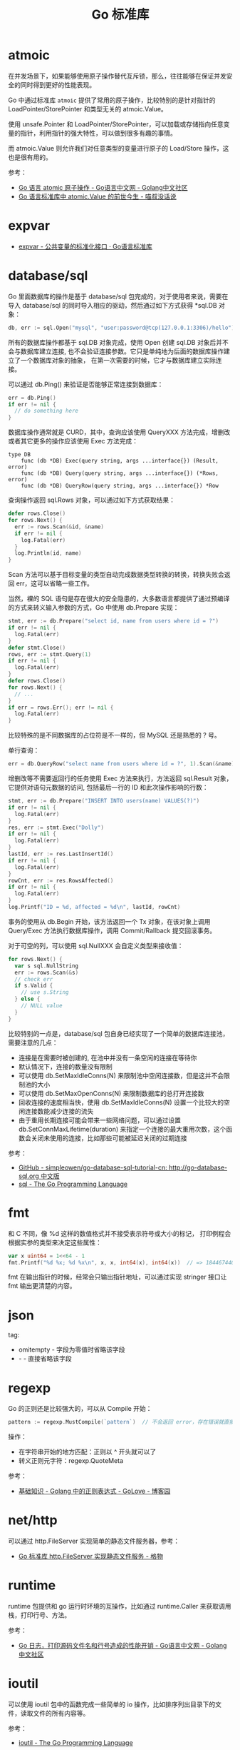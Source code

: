 #+TITLE:      Go 标准库

* 目录                                                    :TOC_4_gh:noexport:
- [[#atmoic][atmoic]]
- [[#expvar][expvar]]
- [[#databasesql][database/sql]]
- [[#fmt][fmt]]
- [[#json][json]]
- [[#regexp][regexp]]
- [[#nethttp][net/http]]
- [[#runtime][runtime]]
- [[#ioutil][ioutil]]
- [[#io][io]]
- [[#time][time]]

* atmoic
  在并发场景下，如果能够使用原子操作替代互斥锁，那么，往往能够在保证并发安全的同时得到更好的性能表现。

  Go 中通过标准库 =atmoic= 提供了常用的原子操作，比较特别的是针对指针的 LoadPointer/StorePointer 和类型无关的 atmoic.Value。

  使用 unsafe.Pointer 和 LoadPointer/StorePointer，可以加载或存储指向任意变量的指针，利用指针的强大特性，可以做到很多有趣的事情。

  而 atmoic.Value 则允许我们对任意类型的变量进行原子的 Load/Store 操作，这也是很有用的。

  参考：
  + [[https://studygolang.com/articles/3557][Go 语言 atomic 原子操作 - Go语言中文网 - Golang中文社区]]
  + [[https://blog.betacat.io/post/golang-atomic-value-exploration/][Go 语言标准库中 atomic.Value 的前世今生 - 喵叔没话说]]

* expvar
  + [[https://books.studygolang.com/The-Golang-Standard-Library-by-Example/chapter13/13.3.html][expvar - 公共变量的标准化接口 · Go语言标准库]]

* database/sql
  Go 里面数据库的操作是基于 database/sql 包完成的，对于使用者来说，需要在导入 database/sql 的同时导入相应的驱动，然后通过如下方式获得 *sql.DB 对象：
  #+begin_src go
    db, err := sql.Open("mysql", "user:password@tcp(127.0.0.1:3306)/hello")
  #+end_src

  所有的数据库操作都基于 sql.DB 对象完成，使用 Open 创建 sql.DB 对象后并不会与数据库建立连接, 也不会验证连接参数。它只是单纯地为后面的数据库操作建立了一个数据库对象的抽象，
  在第一次需要的时候，它才与数据库建立实际连接。

  可以通过 db.Ping() 来验证是否能够正常连接到数据库：
  #+begin_src go
    err = db.Ping()
    if err != nil {
      // do something here
    }
  #+end_src

  数据库操作通常就是 CURD，其中，查询应该使用 QueryXXX 方法完成，增删改或者其它更多的操作应该使用 Exec 方法完成：
  #+begin_example
    type DB
        func (db *DB) Exec(query string, args ...interface{}) (Result, error)
        func (db *DB) Query(query string, args ...interface{}) (*Rows, error)
        func (db *DB) QueryRow(query string, args ...interface{}) *Row
  #+end_example
  
  查询操作返回 sql.Rows 对象，可以通过如下方式获取结果：
  #+begin_src go
    defer rows.Close()
    for rows.Next() {
      err := rows.Scan(&id, &name)
      if err != nil {
        log.Fatal(err)
      }
      log.Println(id, name)
    }
  #+end_src
  
  Scan 方法可以基于目标变量的类型自动完成数据类型转换的转换，转换失败会返回 err，这可以省略一些工作。
  
  当然，裸的 SQL 语句是存在很大的安全隐患的，大多数语言都提供了通过预编译的方式来转义输入参数的方式，Go 中使用 db.Prepare 实现：
  #+begin_src go
    stmt, err := db.Prepare("select id, name from users where id = ?")
    if err != nil {
      log.Fatal(err)
    }
    defer stmt.Close()
    rows, err := stmt.Query(1)
    if err != nil {
      log.Fatal(err)
    }
    defer rows.Close()
    for rows.Next() {
      // ...
    }
    if err = rows.Err(); err != nil {
      log.Fatal(err)
    }
  #+end_src
  
  比较特殊的是不同数据库的占位符是不一样的，但 MySQL 还是熟悉的 ? 号。

  单行查询：
  #+begin_src go
    err = db.QueryRow("select name from users where id = ?", 1).Scan(&name)
  #+end_src

  增删改等不需要返回行的任务使用 Exec 方法来执行，方法返回 sql.Result 对象，它提供对语句元数据的访问, 包括最后一行的 ID 和此次操作影响的行数：
  #+begin_src go
    stmt, err := db.Prepare("INSERT INTO users(name) VALUES(?)")
    if err != nil {
      log.Fatal(err)
    }
    res, err := stmt.Exec("Dolly")
    if err != nil {
      log.Fatal(err)
    }
    lastId, err := res.LastInsertId()
    if err != nil {
      log.Fatal(err)
    }
    rowCnt, err := res.RowsAffected()
    if err != nil {
      log.Fatal(err)
    }
    log.Printf("ID = %d, affected = %d\n", lastId, rowCnt)
  #+end_src

  事务的使用从 db.Begin 开始，该方法返回一个 Tx 对象，在该对象上调用 Query/Exec 方法执行数据库操作，调用 Commit/Rallback 提交回滚事务。

  对于可空的列，可以使用 sql.NullXXX 会自定义类型来接收值：
  #+begin_src go
    for rows.Next() {
      var s sql.NullString
      err := rows.Scan(&s)
      // check err
      if s.Valid {
        // use s.String
      } else {
        // NULL value
      }
    }
  #+end_src

  比较特别的一点是，database/sql 包自身已经实现了一个简单的数据库连接池，需要注意的几点：
  + 连接是在需要时被创建的, 在池中并没有一条空闲的连接在等待你
  + 默认情况下，连接的数量没有限制
  + 可以使用 db.SetMaxIdleConns(N) 来限制池中空闲连接数，但是这并不会限制池的大小
  + 可以使用 db.SetMaxOpenConns(N) 来限制数据库的总打开连接数
  + 回收连接的速度相当快，使用 db.SetMaxIdleConns(N) 设置一个比较大的空闲连接数能减少连接的流失
  + 由于重用长期连接可能会带来一些网络问题，可以通过设置 db.SetConnMaxLifetime(duration) 来指定一个连接的最大重用次数，这个函数会关闭未使用的连接，比如那些可能被延迟关闭的过期连接

  参考：
  + [[https://github.com/simpleowen/go-database-sql-tutorial-cn][GitHub - simpleowen/go-database-sql-tutorial-cn: http://go-database-sql.org 中文版]]
  + [[https://golang.org/pkg/database/sql/][sql - The Go Programming Language]]

* fmt
  和 C 不同，像 %d 这样的数值格式并不接受表示符号或大小的标记， 打印例程会根据实参的类型来决定这些属性：
  #+begin_src go
    var x uint64 = 1<<64 - 1
    fmt.Printf("%d %x; %d %x\n", x, x, int64(x), int64(x))  // => 18446744073709551615 ffffffffffffffff; -1 -1
  #+end_src
  
  fmt 在输出指针的时候，经常会只输出指针地址，可以通过实现 stringer 接口让 fmt 输出更清楚的内容。
  
* json
  tag:
  + omitempty - 字段为零值时省略该字段
  + - - 直接省略该字段

* regexp
  Go 的正则还是比较强大的，可以从 Compile 开始：
  #+begin_src go
    pattern := regexp.MustCompile(`pattern`)  // 不会返回 error，存在错误就直接 panic
  #+end_src
  
  操作：
  + 在字符串开始的地方匹配：正则以 ^ 开头就可以了
  + 转义正则元字符：regexp.QuoteMeta
  
  参考：
  + [[https://www.cnblogs.com/golove/p/3269099.html][基础知识 - Golang 中的正则表达式 - GoLove - 博客园]]

* net/http
  可以通过 http.FileServer 实现简单的静态文件服务器，参考：
  + [[https://shockerli.net/post/golang-pkg-http-file-server/][Go 标准库 http.FileServer 实现静态文件服务 - 格物]]

* runtime
  runtime 包提供和 go 运行时环境的互操作，比如通过 runtime.Caller 来获取调用栈，打印行号、方法。

  参考：
  + [[https://studygolang.com/articles/28981][Go 日志，打印源码文件名和行号造成的性能开销 - Go语言中文网 - Golang中文社区]]

* ioutil
  可以使用 ioutil 包中的函数完成一些简单的 io 操作，比如排序列出目录下的文件，读取文件的所有内容等。

  参考：
  + [[https://golang.org/pkg/io/ioutil/#example_ReadDir][ioutil - The Go Programming Language]]

* io
  提供的 Reader 和 Writer：
  + LimitReader - 读取到 n 个字节后返回 EOF
    #+begin_example
      func LimitReader(r Reader, n int64) Reader
    #+end_example
  + MultiReader - 所有 Reader 都返回 EOF 后返回 EOF
    #+begin_example
      func MultiReader(readers ...Reader) Reader
    #+end_example
  + TeeReader - 读取的内容同时写入 Writer
    #+begin_example
      func TeeReader(r Reader, w Writer) Reader
    #+end_example
  + MultiWriter - 写入到多个 Writer
    #+begin_example
      func MultiWriter(writers ...Writer) Writer
    #+end_example

* time
  + What is “m=+” in GO time string?
    The m=±<value> is monotonic clock reading in second.

    参考：
    - [[https://stackoverflow.com/questions/52809661/what-is-m-in-go-time-string][What is "m=+" in GO time string? - Stack Overflow]]

